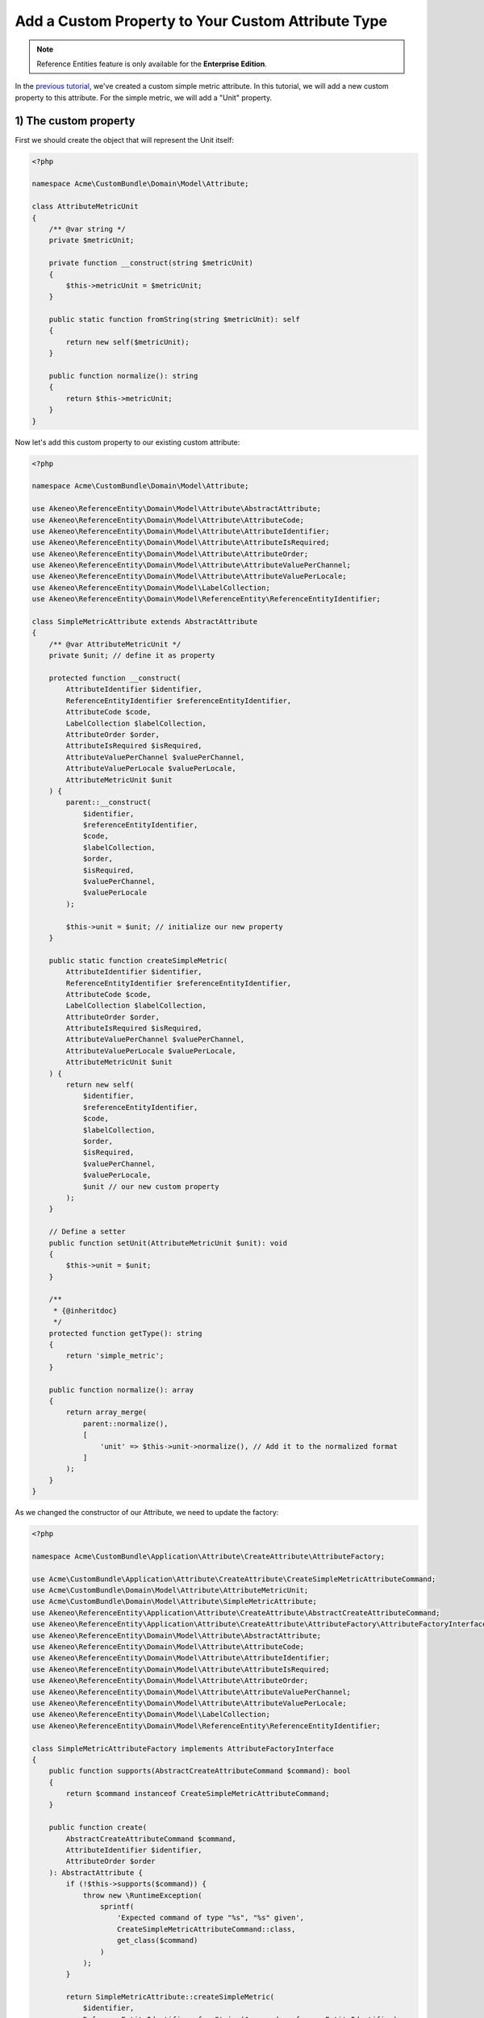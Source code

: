 Add a Custom Property to Your Custom Attribute Type
===================================================

.. note::

   Reference Entities feature is only available for the **Enterprise Edition**.

In the `previous tutorial`_, we've created a custom simple metric attribute.
In this tutorial, we will add a new custom property to this attribute. For the simple metric, we will add a "Unit" property.

.. _previous tutorial: ./create_new_attribute_type.html

.. image:: ../_images/reference_entities/custom_property_simple_metric_attribute.png
  :alt: Set a custom property on a custom attribute

1) The custom property
^^^^^^^^^^^^^^^^^^^^^^

First we should create the object that will represent the Unit itself:

.. code-block:: php

    <?php

    namespace Acme\CustomBundle\Domain\Model\Attribute;

    class AttributeMetricUnit
    {
        /** @var string */
        private $metricUnit;

        private function __construct(string $metricUnit)
        {
            $this->metricUnit = $metricUnit;
        }

        public static function fromString(string $metricUnit): self
        {
            return new self($metricUnit);
        }

        public function normalize(): string
        {
            return $this->metricUnit;
        }
    }

Now let's add this custom property to our existing custom attribute:

.. code-block:: php

    <?php

    namespace Acme\CustomBundle\Domain\Model\Attribute;

    use Akeneo\ReferenceEntity\Domain\Model\Attribute\AbstractAttribute;
    use Akeneo\ReferenceEntity\Domain\Model\Attribute\AttributeCode;
    use Akeneo\ReferenceEntity\Domain\Model\Attribute\AttributeIdentifier;
    use Akeneo\ReferenceEntity\Domain\Model\Attribute\AttributeIsRequired;
    use Akeneo\ReferenceEntity\Domain\Model\Attribute\AttributeOrder;
    use Akeneo\ReferenceEntity\Domain\Model\Attribute\AttributeValuePerChannel;
    use Akeneo\ReferenceEntity\Domain\Model\Attribute\AttributeValuePerLocale;
    use Akeneo\ReferenceEntity\Domain\Model\LabelCollection;
    use Akeneo\ReferenceEntity\Domain\Model\ReferenceEntity\ReferenceEntityIdentifier;

    class SimpleMetricAttribute extends AbstractAttribute
    {
        /** @var AttributeMetricUnit */
        private $unit; // define it as property

        protected function __construct(
            AttributeIdentifier $identifier,
            ReferenceEntityIdentifier $referenceEntityIdentifier,
            AttributeCode $code,
            LabelCollection $labelCollection,
            AttributeOrder $order,
            AttributeIsRequired $isRequired,
            AttributeValuePerChannel $valuePerChannel,
            AttributeValuePerLocale $valuePerLocale,
            AttributeMetricUnit $unit
        ) {
            parent::__construct(
                $identifier,
                $referenceEntityIdentifier,
                $code,
                $labelCollection,
                $order,
                $isRequired,
                $valuePerChannel,
                $valuePerLocale
            );

            $this->unit = $unit; // initialize our new property
        }

        public static function createSimpleMetric(
            AttributeIdentifier $identifier,
            ReferenceEntityIdentifier $referenceEntityIdentifier,
            AttributeCode $code,
            LabelCollection $labelCollection,
            AttributeOrder $order,
            AttributeIsRequired $isRequired,
            AttributeValuePerChannel $valuePerChannel,
            AttributeValuePerLocale $valuePerLocale,
            AttributeMetricUnit $unit
        ) {
            return new self(
                $identifier,
                $referenceEntityIdentifier,
                $code,
                $labelCollection,
                $order,
                $isRequired,
                $valuePerChannel,
                $valuePerLocale,
                $unit // our new custom property
            );
        }

        // Define a setter
        public function setUnit(AttributeMetricUnit $unit): void
        {
            $this->unit = $unit;
        }

        /**
         * {@inheritdoc}
         */
        protected function getType(): string
        {
            return 'simple_metric';
        }

        public function normalize(): array
        {
            return array_merge(
                parent::normalize(),
                [
                    'unit' => $this->unit->normalize(), // Add it to the normalized format
                ]
            );
        }
    }

As we changed the constructor of our Attribute, we need to update the factory:

.. code-block:: php

    <?php

    namespace Acme\CustomBundle\Application\Attribute\CreateAttribute\AttributeFactory;

    use Acme\CustomBundle\Application\Attribute\CreateAttribute\CreateSimpleMetricAttributeCommand;
    use Acme\CustomBundle\Domain\Model\Attribute\AttributeMetricUnit;
    use Acme\CustomBundle\Domain\Model\Attribute\SimpleMetricAttribute;
    use Akeneo\ReferenceEntity\Application\Attribute\CreateAttribute\AbstractCreateAttributeCommand;
    use Akeneo\ReferenceEntity\Application\Attribute\CreateAttribute\AttributeFactory\AttributeFactoryInterface;
    use Akeneo\ReferenceEntity\Domain\Model\Attribute\AbstractAttribute;
    use Akeneo\ReferenceEntity\Domain\Model\Attribute\AttributeCode;
    use Akeneo\ReferenceEntity\Domain\Model\Attribute\AttributeIdentifier;
    use Akeneo\ReferenceEntity\Domain\Model\Attribute\AttributeIsRequired;
    use Akeneo\ReferenceEntity\Domain\Model\Attribute\AttributeOrder;
    use Akeneo\ReferenceEntity\Domain\Model\Attribute\AttributeValuePerChannel;
    use Akeneo\ReferenceEntity\Domain\Model\Attribute\AttributeValuePerLocale;
    use Akeneo\ReferenceEntity\Domain\Model\LabelCollection;
    use Akeneo\ReferenceEntity\Domain\Model\ReferenceEntity\ReferenceEntityIdentifier;

    class SimpleMetricAttributeFactory implements AttributeFactoryInterface
    {
        public function supports(AbstractCreateAttributeCommand $command): bool
        {
            return $command instanceof CreateSimpleMetricAttributeCommand;
        }

        public function create(
            AbstractCreateAttributeCommand $command,
            AttributeIdentifier $identifier,
            AttributeOrder $order
        ): AbstractAttribute {
            if (!$this->supports($command)) {
                throw new \RuntimeException(
                    sprintf(
                        'Expected command of type "%s", "%s" given',
                        CreateSimpleMetricAttributeCommand::class,
                        get_class($command)
                    )
                );
            }

            return SimpleMetricAttribute::createSimpleMetric(
                $identifier,
                ReferenceEntityIdentifier::fromString($command->referenceEntityIdentifier),
                AttributeCode::fromString($command->code),
                LabelCollection::fromArray($command->labels),
                $order,
                AttributeIsRequired::fromBoolean($command->isRequired),
                AttributeValuePerChannel::fromBoolean($command->valuePerChannel),
                AttributeValuePerLocale::fromBoolean($command->valuePerLocale),
                AttributeMetricUnit::fromString($command->unit) // here is the only change
            );
        }
    }

.. note::

    For your new attribute property to appear translated in the UI, you can add the key
    ``pim_reference_entity.attribute.edit.input.unit`` in the JS translation file
    (located in ``src/Acme/CustomBundle/Resources/translations/jsmessages.en.yml``)


2) Change the attribute creation
^^^^^^^^^^^^^^^^^^^^^^^^^^^^^^^^

Our Attribute object has changed, let's reflect this change in our Create Command object too.
Remember for now they were empty.

.. code-block:: php

    <?php

    namespace Acme\CustomBundle\Application\Attribute\CreateAttribute;

    use Akeneo\ReferenceEntity\Application\Attribute\CreateAttribute\AbstractCreateAttributeCommand;

    class CreateSimpleMetricAttributeCommand extends AbstractCreateAttributeCommand
    {
        /** @var string */
        public $unit; // the command now contains the new property too

        public function __construct(
            string $referenceEntityIdentifier,
            string $code,
            array $labels,
            bool $isRequired,
            bool $valuePerChannel,
            bool $valuePerLocale,
            string $unit
        ) {
            parent::__construct(
                $referenceEntityIdentifier,
                $code,
                $labels,
                $isRequired,
                $valuePerChannel,
                $valuePerLocale
            );

            $this->unit = $unit; // so we have to initialize it
        }
    }

And obviously its factory too:

.. code-block:: php

    <?php

    namespace Acme\CustomBundle\Application\Attribute\CreateAttribute\CommandFactory;

    use Acme\CustomBundle\Application\Attribute\CreateAttribute\CreateSimpleMetricAttributeCommand;
    use Akeneo\ReferenceEntity\Application\Attribute\CreateAttribute\AbstractCreateAttributeCommand;
    use Akeneo\ReferenceEntity\Application\Attribute\CreateAttribute\CommandFactory\AbstractCreateAttributeCommandFactory;

    class CreateSimpleMetricAttributeCommandFactory extends AbstractCreateAttributeCommandFactory
    {
        public function supports(array $normalizedCommand): bool
        {
            return isset($normalizedCommand['type']) && 'simple_metric' === $normalizedCommand['type'];
        }

        public function create(array $normalizedCommand): AbstractCreateAttributeCommand
        {
            $this->checkCommonProperties($normalizedCommand);

            $command = new CreateSimpleMetricAttributeCommand(
                $normalizedCommand['reference_entity_identifier'],
                $normalizedCommand['code'],
                $normalizedCommand['labels'] ?? [],
                $normalizedCommand['is_required'] ?? false,
                $normalizedCommand['value_per_channel'],
                $normalizedCommand['value_per_locale'],
                $normalizedCommand['unit'] ?? '' // constructor changed, we set the unit now
            );

            return $command;
        }
    }

2) Change the attribute edition
^^^^^^^^^^^^^^^^^^^^^^^^^^^^^^^

The same goes for our Edit Command, as we will be able to edit the unit too:

.. code-block:: php

    <?php

    namespace Acme\CustomBundle\Application\Attribute\EditAttribute\CommandFactory;

    use Akeneo\ReferenceEntity\Application\Attribute\EditAttribute\CommandFactory\AbstractEditAttributeCommand;

    class EditMetricUnitCommand extends AbstractEditAttributeCommand
    {
        /** @var string */
        public $metricUnit;

        public function __construct(string $identifier, string $metricUnit)
        {
            parent::__construct($identifier);

            $this->metricUnit = $metricUnit;
        }
    }

And its factory:

.. code-block:: php

    <?php

    namespace Acme\CustomBundle\Application\Attribute\EditAttribute\CommandFactory;

    use Akeneo\ReferenceEntity\Application\Attribute\EditAttribute\CommandFactory\AbstractEditAttributeCommand;
    use Akeneo\ReferenceEntity\Application\Attribute\EditAttribute\CommandFactory\EditAttributeCommandFactoryInterface;

    class EditMetricUnitCommandFactory implements EditAttributeCommandFactoryInterface
    {
        public function supports(array $normalizedCommand): bool
        {
            return array_key_exists('unit', $normalizedCommand) // we now need a unit key
                && array_key_exists('identifier', $normalizedCommand);
        }

        public function create(array $normalizedCommand): AbstractEditAttributeCommand
        {
            if (!$this->supports($normalizedCommand)) {
                throw new \RuntimeException('Impossible to create an edit unit property command.');
            }

            $command = new EditMetricUnitCommand(
                $normalizedCommand['identifier'],
                $normalizedCommand['unit'] // the constructor has changed
            );

            return $command;
        }
    }

To take into account the change of the unit, we need to change the updater:

.. code-block:: php

    <?php

    namespace Acme\CustomBundle\Application\Attribute\EditAttribute\AttributeUpdater;

    use Acme\CustomBundle\Application\Attribute\EditAttribute\CommandFactory\EditMetricUnitCommand;
    use Acme\CustomBundle\Domain\Model\Attribute\AttributeMetricUnit;
    use Acme\CustomBundle\Domain\Model\Attribute\SimpleMetricAttribute;
    use Akeneo\ReferenceEntity\Application\Attribute\EditAttribute\AttributeUpdater\AttributeUpdaterInterface;
    use Akeneo\ReferenceEntity\Application\Attribute\EditAttribute\CommandFactory\AbstractEditAttributeCommand;
    use Akeneo\ReferenceEntity\Domain\Model\Attribute\AbstractAttribute;

    class MetricUnitUpdater implements AttributeUpdaterInterface
    {
        public function supports(AbstractAttribute $attribute, AbstractEditAttributeCommand $command): bool
        {
            return $command instanceof EditMetricUnitCommand && $attribute instanceof SimpleMetricAttribute;
        }

        public function __invoke(AbstractAttribute $attribute, AbstractEditAttributeCommand $command): AbstractAttribute
        {
            if (!$command instanceof EditMetricUnitCommand) {
                throw new \RuntimeException(
                    sprintf(
                        'Expected command of type "%s", "%s" given',
                        EditMetricUnitCommand::class,
                        get_class($command)
                    )
                );
            }

            // let's just use the new setter for the unit
            $attribute->setUnit(AttributeMetricUnit::fromString($command->metricUnit));

            return $attribute;
        }
    }

3) Change how we retrieve the attribute
^^^^^^^^^^^^^^^^^^^^^^^^^^^^^^^^^^^^^^^

Now that we have a custom property unit, we need to hydrate it when it comes from the DB, so let's change the Hydrator:

.. code-block:: php

    <?php

    namespace Acme\CustomBundle\Infrastructure\Persistence\Sql\Attribute\Hydrator;

    use Acme\CustomBundle\Domain\Model\Attribute\AttributeMetricUnit;
    use Acme\CustomBundle\Domain\Model\Attribute\SimpleMetricAttribute;
    use Akeneo\ReferenceEntity\Domain\Model\Attribute\AbstractAttribute;
    use Akeneo\ReferenceEntity\Domain\Model\Attribute\AttributeCode;
    use Akeneo\ReferenceEntity\Domain\Model\Attribute\AttributeIdentifier;
    use Akeneo\ReferenceEntity\Domain\Model\Attribute\AttributeIsRequired;
    use Akeneo\ReferenceEntity\Domain\Model\Attribute\AttributeOrder;
    use Akeneo\ReferenceEntity\Domain\Model\Attribute\AttributeValuePerChannel;
    use Akeneo\ReferenceEntity\Domain\Model\Attribute\AttributeValuePerLocale;
    use Akeneo\ReferenceEntity\Domain\Model\Attribute\TextAttribute;
    use Akeneo\ReferenceEntity\Domain\Model\LabelCollection;
    use Akeneo\ReferenceEntity\Domain\Model\ReferenceEntity\ReferenceEntityIdentifier;
    use Akeneo\ReferenceEntity\Infrastructure\Persistence\Sql\Attribute\Hydrator\AbstractAttributeHydrator;
    use Doctrine\DBAL\Platforms\AbstractPlatform;
    use Doctrine\DBAL\Types\Type;

    class SimpleMetricAttributeHydrator extends AbstractAttributeHydrator
    {
        protected function getExpectedProperties(): array
        {
            return [
                'identifier',
                'reference_entity_identifier',
                'code',
                'labels',
                'attribute_order',
                'is_required',
                'value_per_locale',
                'value_per_channel',
                'attribute_type',
                // ↑ these are common properties for each reference entity attributes
                'unit' // here is our custom one
            ];
        }

        protected function convertAdditionalProperties(AbstractPlatform $platform, array $row): array
        {
            // fill in the unit by converting it in the right format
            $row['unit'] = Type::getType(Type::STRING)->convertToPhpValue(
                $row['additional_properties']['unit'], $platform
            );

            return $row;
        }

        protected function hydrateAttribute(array $row): AbstractAttribute
        {
            $metricUnit = AttributeMetricUnit::fromString($row['unit']);

            return SimpleMetricAttribute::createSimpleMetric(
                AttributeIdentifier::fromString($row['identifier']),
                ReferenceEntityIdentifier::fromString($row['reference_entity_identifier']),
                AttributeCode::fromString($row['code']),
                LabelCollection::fromArray($row['labels']),
                AttributeOrder::fromInteger($row['attribute_order']),
                AttributeIsRequired::fromBoolean($row['is_required']),
                AttributeValuePerChannel::fromBoolean($row['value_per_channel']),
                AttributeValuePerLocale::fromBoolean($row['value_per_locale']),
                $metricUnit // the constructor changed
            );
        }

        public function supports(array $result): bool
        {
            return isset($result['attribute_type']) && 'simple_metric' === $result['attribute_type'];
        }
    }

3) Change the front part
^^^^^^^^^^^^^^^^^^^^^^^^

As we're adding a new property to our attribute, we need to add some code in the frontend part for the edition of the attribute.
For the sake of this example, we'll also display the unit when we edit a record. So, we'll need to update this part too.

Edition of the attribute
************************

Let's get back to our file located in ``src/Acme/CustomBundle/Resources/public/reference-entity/attribute/simple_metric.tsx``. (See highlighted lines)
1) Model
--------

.. code-block:: javascript
    :emphasize-lines: 4-11,21,26,33,40,62,76-81,102,113

    /**
     * This part is not mandatory but we advise you to create value object to represent your custom properties (see https://en.wikipedia.org/wiki/Value_object)
     */
    type NormalizedMetricUnit = string;
    class MetricUnit {
      public constructor(readonly unit: string) {}

      public normalize() {
        return this.unit;
      }
    }

    /**
     * This type is an aggregate of all the custom properties. Here we only have one so it could seems useless but
     * here is an example with multiple properties:
     *
     *     export type TextAdditionalProperty = MaxLength | IsTextarea | IsRichTextEditor | ValidationRule | RegularExpression;
     *
     * In the example above, a additional property of a text attribute could be a Max length, is textarea, is rich text editor, ...
     */
    export type SimpleMetricAdditionalProperty = MetricUnit;

    /**
     * Same for the non normalized form
     */
    export type NormalizedSimpleMetricAdditionalProperty = NormalizedMetricUnit;

    /**
     * This interface will represent your normalized attribute (usually coming from the backend but also used in the reducer)
     */
    export interface NormalizedSimpleMetricAttribute extends NormalizedAttribute {
      type: 'simple_metric';
      unit: NormalizedMetricUnit; // add the custom property
    }

    /**
     * Here we define the interface for our concrete class (our model) extending the base attribute interface
     */
    export interface SimpleMetricAttribute extends Attribute {
      unit: MetricUnit; // add the custom property
      normalize(): NormalizedSimpleMetricAttribute;
    }

    /**
     * Here we are starting to implement our custom attribute class.
     * Note that most of the code is due to the custom property (defaultValue). If you don't need to add a
     * custom property to your attribute, the code can be stripped to it's minimal
     */
    export class ConcreteSimpleMetricAttribute extends ConcreteAttribute implements SimpleMetricAttribute {
      /**
       * Here, our constructor is private to be sure that our model will be created through a named constructor
       */
      private constructor(
        identifier: Identifier,
        referenceEntityIdentifier: ReferenceEntityIdentifier,
        code: AttributeCode,
        labelCollection: LabelCollection,
        valuePerLocale: boolean,
        valuePerChannel: boolean,
        order: number,
        is_required: boolean,
        readonly unit: MetricUnit // change our constructor
      ) {
        super(
          identifier,
          referenceEntityIdentifier,
          code,
          labelCollection,
          'simple_metric',
          valuePerLocale,
          valuePerChannel,
          order,
          is_required
        );

        /**
         * Always ensure that your object is well formed from it's constructor to avoid crash of the application
         */
        if (!(unit instanceof MetricUnit)) {
          throw new Error('Attribute expect a MetricUnit as unit');
        }

        /**
         * This will ensure that your model is not modified after its creation (see https://developer.mozilla.org/en-US/docs/Web/JavaScript/Reference/Global_Objects/Object/freeze)
         */
        Object.freeze(this);
      }

      /**
       * Here, we denormalize our attribute
       */
      public static createFromNormalized(normalizedSimpleMetricAttribute: NormalizedSimpleMetricAttribute) {
        return new ConcreteSimpleMetricAttribute(
          createIdentifier(normalizedSimpleMetricAttribute.identifier),
          createReferenceEntityIdentifier(normalizedSimpleMetricAttribute.reference_entity_identifier),
          createCode(normalizedSimpleMetricAttribute.code),
          createLabelCollection(normalizedSimpleMetricAttribute.labels),
          normalizedSimpleMetricAttribute.value_per_locale,
          normalizedSimpleMetricAttribute.value_per_channel,
          normalizedSimpleMetricAttribute.order,
          normalizedSimpleMetricAttribute.is_required,
          new MetricUnit(normalizedSimpleMetricAttribute.unit) // construct with the custom property
        );
      }

      /**
       * The only method to implement here: the normalize method. Here you need to provide a serializable object (see https://developer.mozilla.org/en-US/docs/Glossary/Serialization)
       */
      public normalize(): NormalizedSimpleMetricAttribute {
        return {
          ...super.normalize(),
          type: 'simple_metric',
          unit: this.unit.normalize() // normalize the new property
        };
      }
    }

2) Reducer
----------

.. code-block:: javascript
    :emphasize-lines: 8,11-15

    /**
     * Our custom attribute reducer needs to receive as input the normalized custom attribute, the code of the additional property and the value of the additional property.
     * It returns the normalized custom attribute with the values of the additional properties updated.
     */
    const simpleMetricAttributeReducer = (
      normalizedAttribute: NormalizedSimpleMetricAttribute,
      propertyCode: string,
      propertyValue: NormalizedSimpleMetricAdditionalProperty
    ): NormalizedSimpleMetricAttribute => {
      switch (propertyCode) {
        // now we handle the unit custom property
        case 'unit':
          const unit = propertyValue as NormalizedMetricUnit;
          return {...normalizedAttribute, unit};

        default:
          break;
      }

      return normalizedAttribute;
    };

3) View
-------

.. code-block:: text

    import * as React from 'react';
    import __ from 'akeneoreferenceentity/tools/translator';
    import {getErrorsView} from 'akeneoreferenceentity/application/component/app/validation-error';
    import ValidationError from "akeneoreferenceentity/domain/model/validation-error";
    import Key from "akeneoreferenceentity/tools/key";

    /**
     * Here we define the React Component as a function with the following props :
     *    - the custom attribute
     *    - the callback function to update the additional property
     *    - the callback for the submit
     *    - the validation errors
     *    - the attribute rights
     *
     * It returns the JSX View to display the additional properties of your custom attribute.
     */
    const SimpleMetricAttributeView = ({
       attribute,
       onAdditionalPropertyUpdated,
       onSubmit,
       errors,
       rights,
     }: {
      attribute: SimpleMetricAttribute;
      onAdditionalPropertyUpdated: (property: string, value: SimpleMetricAdditionalProperty) => void;
      onSubmit: () => void;
      errors: ValidationError[];
      rights: {
        attribute: {
          create: boolean;
          edit: boolean;
          delete: boolean;
        };
      }
    }) => {
      const inputTextClassName = `AknTextField AknTextField--light ${
        !rights.attribute.edit ? 'AknTextField--disabled' : ''
      }`;

      return (
        <React.Fragment>
          <div className="AknFieldContainer" data-code="unit">
            <div className="AknFieldContainer-header AknFieldContainer-header--light">
              <label className="AknFieldContainer-label" htmlFor="pim_reference_entity.attribute.edit.input.unit">
                {__('pim_reference_entity.attribute.edit.input.unit')}
              </label>
            </div>
            <div className="AknFieldContainer-inputContainer">
              <input
                type="text"
                autoComplete="off"
                className={inputTextClassName}
                id="pim_reference_entity.attribute.edit.input.unit"
                name="unit"
                readOnly={!rights.attribute.edit}
                value={attribute.unit.normalize()}
                onKeyPress={(event: React.KeyboardEvent<HTMLInputElement>) => {
                  if (Key.Enter === event.key) onSubmit();
                }}
                onChange={(event: React.FormEvent<HTMLInputElement>) => {
                  onAdditionalPropertyUpdated('unit', new MetricUnit(event.currentTarget.value));
                }}
              />
            </div>
            {getErrorsView(errors, 'unit')}
          </div>
        </React.Fragment>
      );
    };

Now you are able to edit your attribute with its new custom property "Unit".

Display unit besides the record values (bonus)
**********************************************

This part is optional, but it's to demonstrate how we could display the unit in the record edit form:

.. image:: ../_images/reference_entities/edit_simple_metric_attribute_property.png
  :alt: Display custom property on record

And in the record grid:

.. image:: ../_images/reference_entities/display_grid_custom_property_simple_metric_attribute.png
  :alt: Display custom property on record grid

All this stuff will only be done in the frontend.
Let's get back to our file located in ``src/Acme/CustomBundle/Resources/public/reference-entity/record/simple_metric.tsx``:

1) View
-------

Here we only add the highlighted line to display the metric unit in the record edit form:

.. code-block:: text
   :emphasize-lines: 45

    const View = ({
      value,
      onChange,
      onSubmit,
      canEditData,
    }: {
      value: Value;
      onChange: (value: Value) => void;
      onSubmit: () => void;
      canEditData: boolean;
    }) => {
      if (!(value.data instanceof SimpleMetricData && value.attribute instanceof ConcreteSimpleMetricAttribute)) {
        return null;
      }

      const onValueChange = (text: string) => {
        const newData = denormalize(text);
        if (newData.equals(value.data)) {
          return;
        }

        const newValue = value.setData(newData);

        onChange(newValue);
      };

      return (
        <React.Fragment>
          <input
            id={`pim_reference_entity.record.enrich.${value.attribute.getCode().stringValue()}`}
            autoComplete="off"
            className={`AknTextField AknTextField--narrow AknTextField--light
              ${value.attribute.valuePerLocale ? 'AknTextField--localizable' : ''}
              ${!canEditData ? 'AknTextField--disabled' : ''}`}
            value={value.data.normalize()}
            onChange={(event: React.ChangeEvent<HTMLInputElement>) => {
              onValueChange(event.currentTarget.value);
            }}
            onKeyDown={(event: React.KeyboardEvent<HTMLInputElement>) => {
              if (Key.Enter === event.key) onSubmit();
            }}
            disabled={!canEditData}
            readOnly={!canEditData}
          />
          <span>{value.attribute.unit.normalize()}</span>
        </React.Fragment>
      );
    };

2) Cell
-------

Take a look at the highlighted line to display the metric unit in the record grid:

.. code-block:: text
   :emphasize-lines: 3-5,15,17,22

    import {NormalizedValue} from 'akeneoreferenceentity/domain/model/record/value';
    import {CellView} from 'akeneoreferenceentity/application/configuration/value';
    import {denormalize as denormalizeAttribute} from "custom/reference-entity/attribute/simple_metric";
    import {NormalizedSimpleMetricAttribute} from "../attribute/simple_metric";
    import {Column} from "akeneoreferenceentity/application/reducer/grid";

    const memo = (React as any).memo;

    /**
     * Here we define the React Component as a function with the following props :
     *    - the custom Record Value
     *
     * It returns the JSX View to display the cell of your custom Record Value in the grid.
     */
    const SimpleMetricCellView: CellView = memo(({column, value}: {column: Column, value: NormalizedValue}) => {
      const simpleMetricData = denormalize(value.data);
      const simpleMetricAttribute = denormalizeAttribute(column.attribute as NormalizedSimpleMetricAttribute);

      return (
        <div className="AknGrid-bodyCellContainer" title={simpleMetricData.normalize()}>
          {simpleMetricData.normalize()}
          <span>{simpleMetricAttribute.unit.normalize()}</span>
        </div>
      );
    });


Accept only numeric values for our custom attribute (bonus)
***********************************************************

Now that we display the unit metric, we could only allow numeric values for our metric attribute for example:

.. code-block:: php

    <?php

    namespace Acme\CustomBundle\Domain\Model\Record\Value;

    use Akeneo\ReferenceEntity\Domain\Model\Record\Value\ValueDataInterface;
    use Webmozart\Assert\Assert;

    class SimpleMetricData implements ValueDataInterface
    {
        /** @var string */
        private $metricValue;

        private function __construct(string $metricValue)
        {
            // here we can check our value is numeric
            Assert::numeric($metricValue, 'The metric value should be a numeric string value');

            $this->metricValue = $metricValue;
        }

        /**
         * @return string
         */
        public function normalize()
        {
            return $this->metricValue;
        }

        public static function createFromNormalize($normalizedData): ValueDataInterface
        {
            Assert::string($normalizedData, 'Normalized data should be a string');

            return new self($normalizedData);
        }

        public static function fromString(string $metricValue)
        {
            return new self($metricValue);
        }
    }

.. note::

    If you want to display a nice error to the user, you could totally use a simple `Symfony Validation`_ on the ``unit`` property on the ``EditSimpleMetricValueCommand`` class.

.. _Symfony Validation: https://symfony.com/doc/current/validation.html
